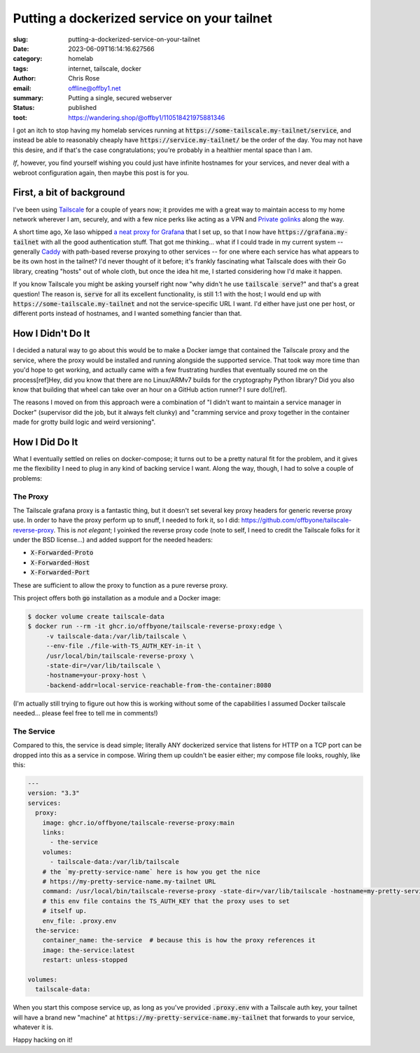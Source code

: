 Putting a dockerized service on your tailnet
############################################

.. role:: raw-html(raw)
    :format: html

:slug: putting-a-dockerized-service-on-your-tailnet
:date: 2023-06-09T16:14:16.627566
:category: homelab
:tags: internet, tailscale, docker
:author: Chris Rose
:email: offline@offby1.net
:summary: Putting a single, secured webserver
:status: published
:toot: https://wandering.shop/@offby1/110518421975881346

I got an itch to stop having my homelab services running at :code:`https://some-tailscale.my-tailnet/service`, and instead be able to reasonably cheaply have :code:`https://service.my-tailnet/` be the order of the day. You may not have this desire, and if that's the case congratulations; you're probably in a healthier mental space than I am.

*If*, however, you find yourself wishing you could just have infinite hostnames for your services, and never deal with a webroot configuration again, then maybe this post is for you.

First, a bit of background
--------------------------

I've been using `Tailscale`_ for a couple of years now; it provides me with a great way to maintain access to my home network wherever I am, securely, and with a few nice perks like acting as a VPN and `Private golinks`_ along the way.

A short time ago, Xe Iaso whipped `a neat proxy for Grafana`_ that I set up, so that I now have :code:`https://grafana.my-tailnet` with all the good authentication stuff. That got me thinking... what if I could trade in my current system -- generally `Caddy`_ with path-based reverse proxying to other services -- for one where each service has what appears to be its own host in the tailnet? I'd never thought of it before; it's frankly fascinating what Tailscale does with their Go library, creating "hosts" out of whole cloth, but once the idea hit me, I started considering how I'd make it happen.

If you know Tailscale you might be asking yourself right now "why didn't he use :code:`tailscale serve`?" and that's a great question! The reason is, :code:`serve` for all its excellent functionality, is still 1:1 with the host; I would end up with :code:`https://some-tailscale.my-tailnet` and not the service-specific URL I want. I'd either have just one per host, or different ports instead of hostnames, and I wanted something fancier than that.

How I Didn't Do It
------------------

I decided a natural way to go about this would be to make a Docker iamge that contained the Tailscale proxy and the service, where the proxy would be installed and running alongside the supported service. That took way more time than you'd hope to get working, and actually came with a few frustrating hurdles that eventually soured me on the process[ref]Hey, did you know that there are no Linux/ARMv7 builds for the cryptography Python library? Did you also know that building that wheel can take over an hour on a GitHub action runner? I sure do![/ref].

The reasons I moved on from this approach were a combination of "I didn't want to maintain a service manager in Docker" (supervisor did the job, but it always felt clunky) and "cramming service and proxy together in the container made for grotty build logic and weird versioning".

How I Did Do It
---------------

What I eventually settled on relies on docker-compose; it turns out to be a pretty natural fit for the problem, and it gives me the flexibility I need to plug in any kind of backing service I want. Along the way, though, I had to solve a couple of problems:

The Proxy
=========

The Tailscale grafana proxy is a fantastic thing, but it doesn't set several key proxy headers for generic reverse proxy use. In order to have the proxy perform up to snuff, I needed to fork it, so I did: https://github.com/offbyone/tailscale-reverse-proxy. This is *not elegant*; I yoinked the reverse proxy code (note to self, I need to credit the Tailscale folks for it under the BSD license...) and added support for the needed headers:

* :code:`X-Forwarded-Proto`
* :code:`X-Forwarded-Host`
* :code:`X-Forwarded-Port`

These are sufficient to allow the proxy to function as a pure reverse proxy.

This project offers both :code:`go` installation as a module and a Docker image:

.. code-block:: shell-session

   $ docker volume create tailscale-data
   $ docker run --rm -it ghcr.io/offbyone/tailscale-reverse-proxy:edge \
        -v tailscale-data:/var/lib/tailscale \
        --env-file ./file-with-TS_AUTH_KEY-in-it \
        /usr/local/bin/tailscale-reverse-proxy \
        -state-dir=/var/lib/tailscale \
        -hostname=your-proxy-host \
        -backend-addr=local-service-reachable-from-the-container:8080

(I'm actually still trying to figure out how this is working without some of the capabilities I assumed Docker tailscale needed... please feel free to tell me in comments!)

The Service
===========

Compared to this, the service is dead simple; literally ANY dockerized service that listens for HTTP on a TCP port can be dropped into this as a service in compose. Wiring them up couldn't be easier either; my compose file looks, roughly, like this:

.. code-block:: yaml

    ---
    version: "3.3"
    services:
      proxy:
        image: ghcr.io/offbyone/tailscale-reverse-proxy:main
        links:
          - the-service
        volumes:
          - tailscale-data:/var/lib/tailscale
        # the `my-pretty-service-name` here is how you get the nice
        # https://my-pretty-service-name.my-tailnet URL
        command: /usr/local/bin/tailscale-reverse-proxy -state-dir=/var/lib/tailscale -hostname=my-pretty-service-name -backend-addr=the-service:8080 -use-https
        # this env file contains the TS_AUTH_KEY that the proxy uses to set
        # itself up.
        env_file: .proxy.env
      the-service:
        container_name: the-service  # because this is how the proxy references it
        image: the-service:latest
        restart: unless-stopped

    volumes:
      tailscale-data:

When you start this compose service up, as long as you've provided :code:`.proxy.env` with a Tailscale auth key, your tailnet will have a brand new "machine" at :code:`https://my-pretty-service-name.my-tailnet` that forwards to your service, whatever it is.

Happy hacking on it!

.. _Tailscale: https://tailscale.com/
.. _Caddy: https://caddyserver.com/
.. _`Private golinks`: https://tailscale.com/blog/golink/
.. _`a neat proxy for Grafana`: https://tailscale.com/blog/golink/
